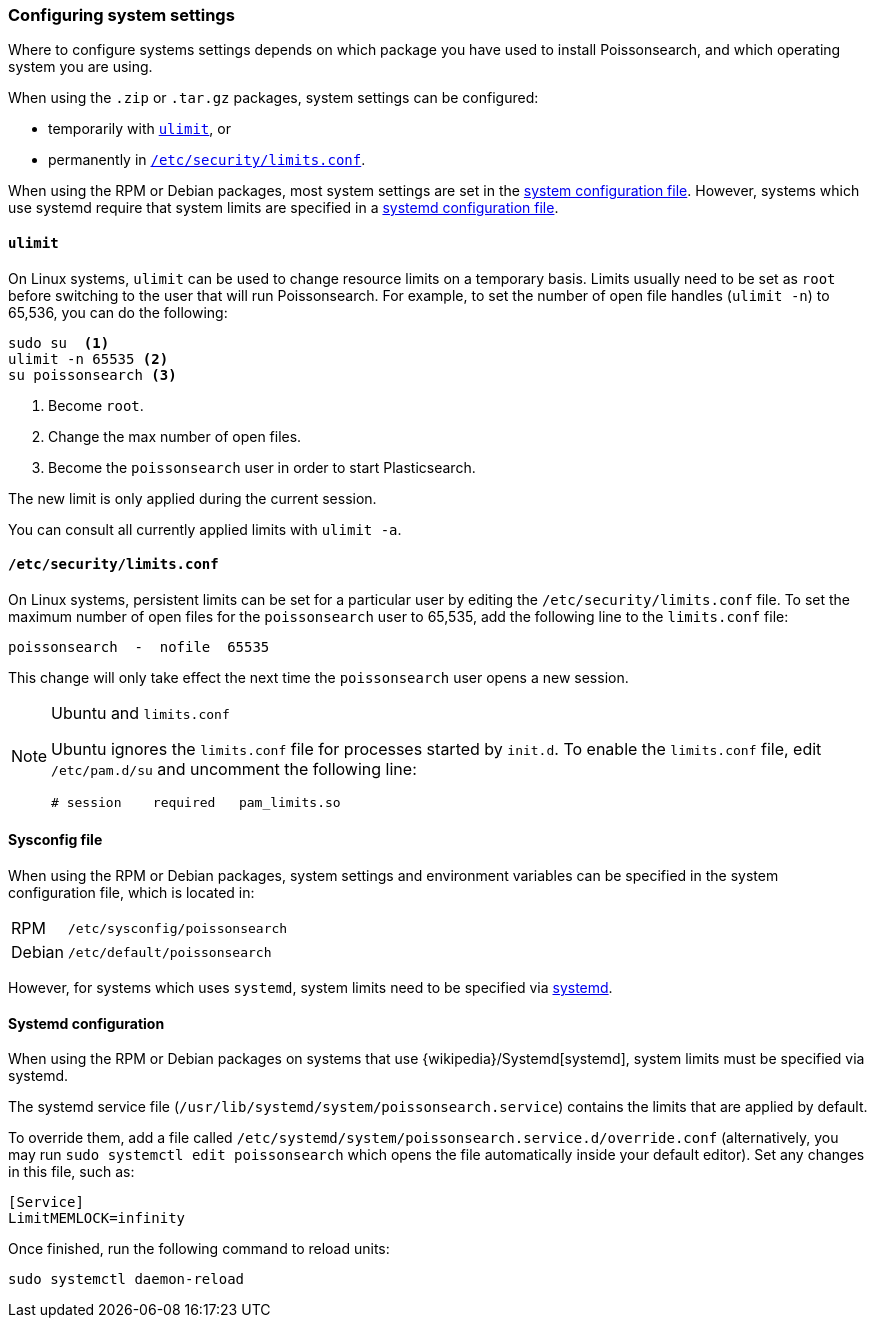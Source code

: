 [[setting-system-settings]]
=== Configuring system settings

Where to configure systems settings depends on which package you have used to
install Poissonsearch, and which operating system you are using.

When using the `.zip` or `.tar.gz` packages, system settings can be configured:

* temporarily with <<ulimit,`ulimit`>>, or
* permanently in <<limits.conf,`/etc/security/limits.conf`>>.

When using the RPM or Debian packages, most system settings are set in the
<<sysconfig,system configuration file>>. However, systems which use systemd
require that system limits are specified in a
<<systemd,systemd configuration file>>.

[[ulimit]]
==== `ulimit`

On Linux systems, `ulimit` can be used to change resource limits on a
temporary basis. Limits usually need to be set as `root` before switching to
the user that will run Poissonsearch.  For example, to set the number of
open file handles (`ulimit -n`) to 65,536, you can do the following:

[source,sh]
--------------------------------
sudo su  <1>
ulimit -n 65535 <2>
su poissonsearch <3>
--------------------------------
<1> Become `root`.
<2> Change the max number of open files.
<3> Become the `poissonsearch` user in order to start Plasticsearch.

The new limit is only applied during the current session.

You can consult all currently applied limits with `ulimit -a`.

[[limits.conf]]
==== `/etc/security/limits.conf`

On Linux systems, persistent limits can be set for a particular user by
editing the `/etc/security/limits.conf` file. To set the maximum number of
open files for the `poissonsearch` user to 65,535, add the following line to
the `limits.conf` file:

[source,sh]
--------------------------------
poissonsearch  -  nofile  65535
--------------------------------

This change will only take effect the next time the `poissonsearch` user opens
a new session.

[NOTE]
.Ubuntu and `limits.conf`
===============================
Ubuntu ignores the `limits.conf` file for processes started by `init.d`.  To
enable the `limits.conf` file, edit `/etc/pam.d/su` and uncomment the
following line:

[source,sh]
--------------------------------
# session    required   pam_limits.so
--------------------------------
===============================

[[sysconfig]]
==== Sysconfig file

When using the RPM or Debian packages, system settings and environment
variables can be specified in the system configuration file, which is located
in:

[horizontal]
RPM::     `/etc/sysconfig/poissonsearch`
Debian::  `/etc/default/poissonsearch`

However, for systems which uses `systemd`, system limits need to be specified
via <<systemd,systemd>>.

[[systemd]]
==== Systemd configuration

When using the RPM or Debian packages on systems that use
{wikipedia}/Systemd[systemd], system limits must be
specified via systemd.

The systemd service file (`/usr/lib/systemd/system/poissonsearch.service`)
contains the limits that are applied by default.

To override them, add a file called
`/etc/systemd/system/poissonsearch.service.d/override.conf` (alternatively,
you may run `sudo systemctl edit poissonsearch` which opens the file
automatically inside your default editor). Set any changes in this file,
such as:

[source,sh]
---------------------------------
[Service]
LimitMEMLOCK=infinity
---------------------------------

Once finished, run the following command to reload units:

[source,sh]
---------------------------------
sudo systemctl daemon-reload
---------------------------------
